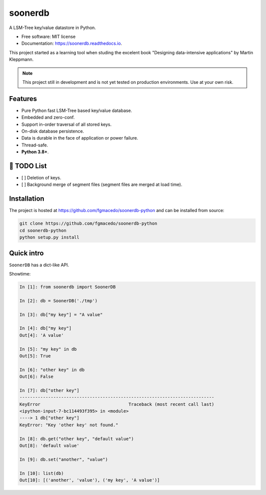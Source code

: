 ========
soonerdb
========


.. image:: https://img.shields.io/pypi/v/soonerdb.svg
        :target: https://pypi.python.org/pypi/soonerdb

.. image:: https://img.shields.io/travis/fgmacedo/soonerdb.svg
        :target: https://travis-ci.com/fgmacedo/soonerdb-python

.. image:: https://readthedocs.org/projects/soonerdb/badge/?version=latest
        :target: https://soonerdb.readthedocs.io/en/latest/?badge=latest
        :alt: Documentation Status




A LSM-Tree key/value datastore in Python.


* Free software: MIT license
* Documentation: https://soonerdb.readthedocs.io.

This project started as a learning tool when studing the excelent book
"Designing data-intensive applications" by Martin Kleppmann.

.. note::

    This project still in development and is not yet tested on production environments.
    Use at your own risk.

Features
--------

- Pure Python fast LSM-Tree based key/value database.
- Embedded and zero-conf.
- Support in-order traversal of all stored keys.
- On-disk database persistence.
- Data is durable in the face of application or power failure.
- Thread-safe.
- **Python 3.8+**.


📝 TODO List
-------------
- [ ] Deletion of keys.
- [ ] Background merge of segment files (segment files are merged at load time).


Installation
------------

The project is hosted at https://github.com/fgmacedo/soonerdb-python and can be installed from source:

.. code-block:: console

    git clone https://github.com/fgmacedo/soonerdb-python
    cd soonerdb-python
    python setup.py install


Quick intro
-----------

``SoonerDB`` has a dict-like API.

Showtime:

.. code-block:: pycon

    In [1]: from soonerdb import SoonerDB

    In [2]: db = SoonerDB('./tmp')

    In [3]: db["my key"] = "A value"

    In [4]: db["my key"]
    Out[4]: 'A value'

    In [5]: "my key" in db
    Out[5]: True

    In [6]: "other key" in db
    Out[6]: False

    In [7]: db["other key"]
    ---------------------------------------------------------------------------
    KeyError                                  Traceback (most recent call last)
    <ipython-input-7-bc114493f395> in <module>
    ----> 1 db["other key"]
    KeyError: "Key 'other key' not found."

    In [8]: db.get("other key", "default value")
    Out[8]: 'default value'

    In [9]: db.set("another", "value")

    In [10]: list(db)
    Out[10]: [('another', 'value'), ('my key', 'A value')]
